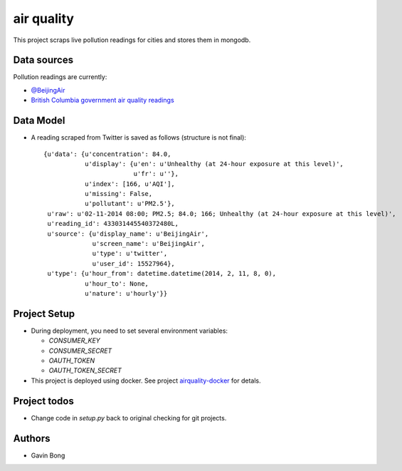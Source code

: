 =========================
 air quality
=========================

.. image:: https://travis-ci.org/javouhey/airquality.png
   :target: https://travis-ci.org/javouhey/airquality

This project scraps live pollution readings for cities and stores them in mongodb.

Data sources
============

Pollution readings are currently:

* `@BeijingAir <https://twitter.com/beijingair/>`_
* `British Columbia government air quality readings <http://www.bcairquality.ca/readings/>`_

Data Model
==========

* A reading scraped from Twitter is saved as follows (structure is not final)::

    {u'data': {u'concentration': 84.0,
               u'display': {u'en': u'Unhealthy (at 24-hour exposure at this level)', 
                            u'fr': u''},
               u'index': [166, u'AQI'],
               u'missing': False,
               u'pollutant': u'PM2.5'},
     u'raw': u'02-11-2014 08:00; PM2.5; 84.0; 166; Unhealthy (at 24-hour exposure at this level)',
     u'reading_id': 433031445540372480L,
     u'source': {u'display_name': u'BeijingAir',
                 u'screen_name': u'BeijingAir',
                 u'type': u'twitter',
                 u'user_id': 15527964},
     u'type': {u'hour_from': datetime.datetime(2014, 2, 11, 8, 0),
               u'hour_to': None,
               u'nature': u'hourly'}}

Project Setup
=============

* During deployment, you need to set several environment variables:

  * `CONSUMER_KEY`
  * `CONSUMER_SECRET`
  * `OAUTH_TOKEN`
  * `OAUTH_TOKEN_SECRET`

* This project is deployed using docker. See project `airquality-docker <http://https://github.com/javouhey/airquality-docker/>`_ for detals.

Project todos
=============

* Change code in `setup.py` back to original checking for git projects.

Authors
=======

* Gavin Bong
